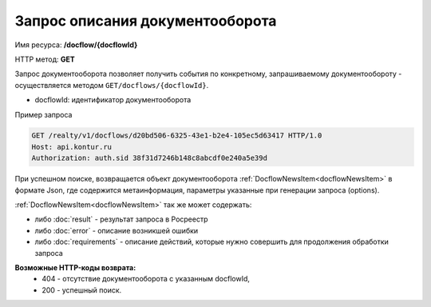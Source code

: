 Запрос описания документооборота
================

Имя ресурса: **/docflow/{docflowId}**

HTTP метод: **GET**

Запрос документооборота позволяет получить события по конкретному, запрашиваемому документообороту - осуществляется методом ``GET/docflows/{docflowId}``.

* docflowId: идентификатор документооборота

Пример запроса

.. code-block:: bash

        GET /realty/v1/docflows/d20bd506-6325-43e1-b2e4-105ec5d63417 HTTP/1.0
        Host: api.kontur.ru
        Authorization: auth.sid 38f31d7246b148c8abcdf0e240a5e39d

При успешном поиске, возвращается объект документооборота :ref:`DocflowNewsItem<docflowNewsItem>` в формате Json, где содержится метаинформация, параметры указанные при генерации запроса (options). 
 
:ref:`DocflowNewsItem<docflowNewsItem>` так же может содержать:

* либо :doc:`result` -  результат запроса в Росреестр 
* либо :doc:`error` - описание возникшей ошибки 
* либо :doc:`requirements` - описание действий, которые нужно совершить для продолжения обработки запроса

**Возможные HTTP-коды возврата:**
    * 404 - отсутствие документооборота с указанным docflowId,
    * 200 - успешный поиск.

